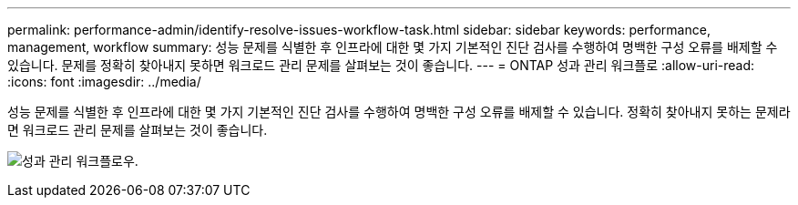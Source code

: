 ---
permalink: performance-admin/identify-resolve-issues-workflow-task.html 
sidebar: sidebar 
keywords: performance, management, workflow 
summary: 성능 문제를 식별한 후 인프라에 대한 몇 가지 기본적인 진단 검사를 수행하여 명백한 구성 오류를 배제할 수 있습니다. 문제를 정확히 찾아내지 못하면 워크로드 관리 문제를 살펴보는 것이 좋습니다. 
---
= ONTAP 성과 관리 워크플로
:allow-uri-read: 
:icons: font
:imagesdir: ../media/


[role="lead"]
성능 문제를 식별한 후 인프라에 대한 몇 가지 기본적인 진단 검사를 수행하여 명백한 구성 오류를 배제할 수 있습니다. 정확히 찾아내지 못하는 문제라면 워크로드 관리 문제를 살펴보는 것이 좋습니다.

image:performance-management-workflow.gif["성과 관리 워크플로우."]
